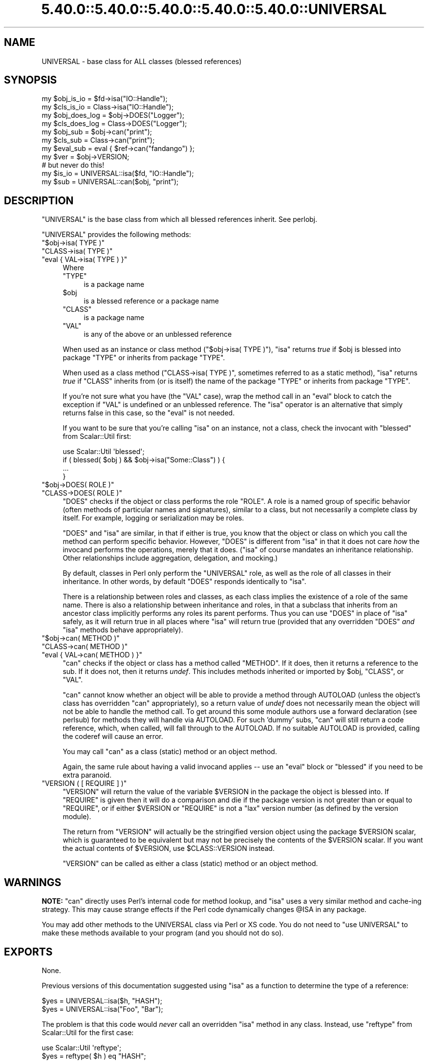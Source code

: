 .\" Automatically generated by Pod::Man 5.0102 (Pod::Simple 3.45)
.\"
.\" Standard preamble:
.\" ========================================================================
.de Sp \" Vertical space (when we can't use .PP)
.if t .sp .5v
.if n .sp
..
.de Vb \" Begin verbatim text
.ft CW
.nf
.ne \\$1
..
.de Ve \" End verbatim text
.ft R
.fi
..
.\" \*(C` and \*(C' are quotes in nroff, nothing in troff, for use with C<>.
.ie n \{\
.    ds C` ""
.    ds C' ""
'br\}
.el\{\
.    ds C`
.    ds C'
'br\}
.\"
.\" Escape single quotes in literal strings from groff's Unicode transform.
.ie \n(.g .ds Aq \(aq
.el       .ds Aq '
.\"
.\" If the F register is >0, we'll generate index entries on stderr for
.\" titles (.TH), headers (.SH), subsections (.SS), items (.Ip), and index
.\" entries marked with X<> in POD.  Of course, you'll have to process the
.\" output yourself in some meaningful fashion.
.\"
.\" Avoid warning from groff about undefined register 'F'.
.de IX
..
.nr rF 0
.if \n(.g .if rF .nr rF 1
.if (\n(rF:(\n(.g==0)) \{\
.    if \nF \{\
.        de IX
.        tm Index:\\$1\t\\n%\t"\\$2"
..
.        if !\nF==2 \{\
.            nr % 0
.            nr F 2
.        \}
.    \}
.\}
.rr rF
.\" ========================================================================
.\"
.IX Title "5.40.0::5.40.0::5.40.0::5.40.0::5.40.0::UNIVERSAL 3"
.TH 5.40.0::5.40.0::5.40.0::5.40.0::5.40.0::UNIVERSAL 3 2024-12-14 "perl v5.40.0" "Perl Programmers Reference Guide"
.\" For nroff, turn off justification.  Always turn off hyphenation; it makes
.\" way too many mistakes in technical documents.
.if n .ad l
.nh
.SH NAME
UNIVERSAL \- base class for ALL classes (blessed references)
.SH SYNOPSIS
.IX Header "SYNOPSIS"
.Vb 2
\&    my $obj_is_io    = $fd\->isa("IO::Handle");
\&    my $cls_is_io    = Class\->isa("IO::Handle");
\&
\&    my $obj_does_log = $obj\->DOES("Logger");
\&    my $cls_does_log = Class\->DOES("Logger");
\&
\&    my $obj_sub      = $obj\->can("print");
\&    my $cls_sub      = Class\->can("print");
\&
\&    my $eval_sub     = eval { $ref\->can("fandango") };
\&    my $ver          = $obj\->VERSION;
\&
\&    # but never do this!
\&    my $is_io        = UNIVERSAL::isa($fd, "IO::Handle");
\&    my $sub          = UNIVERSAL::can($obj, "print");
.Ve
.SH DESCRIPTION
.IX Header "DESCRIPTION"
\&\f(CW\*(C`UNIVERSAL\*(C'\fR is the base class from which all blessed references inherit.
See perlobj.
.PP
\&\f(CW\*(C`UNIVERSAL\*(C'\fR provides the following methods:
.ie n .IP """$obj\->isa( TYPE )""" 4
.el .IP "\f(CW$obj\->isa( TYPE )\fR" 4
.IX Item "$obj->isa( TYPE )"
.PD 0
.ie n .IP """CLASS\->isa( TYPE )""" 4
.el .IP "\f(CWCLASS\->isa( TYPE )\fR" 4
.IX Item "CLASS->isa( TYPE )"
.ie n .IP """eval { VAL\->isa( TYPE ) }""" 4
.el .IP "\f(CWeval { VAL\->isa( TYPE ) }\fR" 4
.IX Item "eval { VAL->isa( TYPE ) }"
.PD
Where
.RS 4
.ie n .IP """TYPE""" 4
.el .IP \f(CWTYPE\fR 4
.IX Item "TYPE"
is a package name
.ie n .IP $obj 4
.el .IP \f(CW$obj\fR 4
.IX Item "$obj"
is a blessed reference or a package name
.ie n .IP """CLASS""" 4
.el .IP \f(CWCLASS\fR 4
.IX Item "CLASS"
is a package name
.ie n .IP """VAL""" 4
.el .IP \f(CWVAL\fR 4
.IX Item "VAL"
is any of the above or an unblessed reference
.RE
.RS 4
.Sp
When used as an instance or class method (\f(CW\*(C`$obj\->isa( TYPE )\*(C'\fR),
\&\f(CW\*(C`isa\*(C'\fR returns \fItrue\fR if \f(CW$obj\fR is blessed into package \f(CW\*(C`TYPE\*(C'\fR or
inherits from package \f(CW\*(C`TYPE\*(C'\fR.
.Sp
When used as a class method (\f(CW\*(C`CLASS\->isa( TYPE )\*(C'\fR, sometimes
referred to as a static method), \f(CW\*(C`isa\*(C'\fR returns \fItrue\fR if \f(CW\*(C`CLASS\*(C'\fR
inherits from (or is itself) the name of the package \f(CW\*(C`TYPE\*(C'\fR or
inherits from package \f(CW\*(C`TYPE\*(C'\fR.
.Sp
If you're not sure what you have (the \f(CW\*(C`VAL\*(C'\fR case), wrap the method call in an
\&\f(CW\*(C`eval\*(C'\fR block to catch the exception if \f(CW\*(C`VAL\*(C'\fR is undefined or an unblessed
reference. The \f(CW\*(C`isa\*(C'\fR operator is an
alternative that simply returns false in this case, so the \f(CW\*(C`eval\*(C'\fR is not
needed.
.Sp
If you want to be sure that you're calling \f(CW\*(C`isa\*(C'\fR on an instance, not a class,
check the invocant with \f(CW\*(C`blessed\*(C'\fR from Scalar::Util first:
.Sp
.Vb 1
\&  use Scalar::Util \*(Aqblessed\*(Aq;
\&
\&  if ( blessed( $obj ) && $obj\->isa("Some::Class") ) {
\&      ...
\&  }
.Ve
.RE
.ie n .IP """$obj\->DOES( ROLE )""" 4
.el .IP "\f(CW$obj\->DOES( ROLE )\fR" 4
.IX Item "$obj->DOES( ROLE )"
.PD 0
.ie n .IP """CLASS\->DOES( ROLE )""" 4
.el .IP "\f(CWCLASS\->DOES( ROLE )\fR" 4
.IX Item "CLASS->DOES( ROLE )"
.PD
\&\f(CW\*(C`DOES\*(C'\fR checks if the object or class performs the role \f(CW\*(C`ROLE\*(C'\fR.  A role is a
named group of specific behavior (often methods of particular names and
signatures), similar to a class, but not necessarily a complete class by
itself.  For example, logging or serialization may be roles.
.Sp
\&\f(CW\*(C`DOES\*(C'\fR and \f(CW\*(C`isa\*(C'\fR are similar, in that if either is true, you know that the
object or class on which you call the method can perform specific behavior.
However, \f(CW\*(C`DOES\*(C'\fR is different from \f(CW\*(C`isa\*(C'\fR in that it does not care \fIhow\fR the
invocand performs the operations, merely that it does.  (\f(CW\*(C`isa\*(C'\fR of course
mandates an inheritance relationship.  Other relationships include aggregation,
delegation, and mocking.)
.Sp
By default, classes in Perl only perform the \f(CW\*(C`UNIVERSAL\*(C'\fR role, as well as the
role of all classes in their inheritance.  In other words, by default \f(CW\*(C`DOES\*(C'\fR
responds identically to \f(CW\*(C`isa\*(C'\fR.
.Sp
There is a relationship between roles and classes, as each class implies the
existence of a role of the same name.  There is also a relationship between
inheritance and roles, in that a subclass that inherits from an ancestor class
implicitly performs any roles its parent performs.  Thus you can use \f(CW\*(C`DOES\*(C'\fR in
place of \f(CW\*(C`isa\*(C'\fR safely, as it will return true in all places where \f(CW\*(C`isa\*(C'\fR will
return true (provided that any overridden \f(CW\*(C`DOES\*(C'\fR \fIand\fR \f(CW\*(C`isa\*(C'\fR methods behave
appropriately).
.ie n .IP """$obj\->can( METHOD )""" 4
.el .IP "\f(CW$obj\->can( METHOD )\fR" 4
.IX Item "$obj->can( METHOD )"
.PD 0
.ie n .IP """CLASS\->can( METHOD )""" 4
.el .IP "\f(CWCLASS\->can( METHOD )\fR" 4
.IX Item "CLASS->can( METHOD )"
.ie n .IP """eval { VAL\->can( METHOD ) }""" 4
.el .IP "\f(CWeval { VAL\->can( METHOD ) }\fR" 4
.IX Item "eval { VAL->can( METHOD ) }"
.PD
\&\f(CW\*(C`can\*(C'\fR checks if the object or class has a method called \f(CW\*(C`METHOD\*(C'\fR. If it does,
then it returns a reference to the sub.  If it does not, then it returns
\&\fIundef\fR.  This includes methods inherited or imported by \f(CW$obj\fR, \f(CW\*(C`CLASS\*(C'\fR, or
\&\f(CW\*(C`VAL\*(C'\fR.
.Sp
\&\f(CW\*(C`can\*(C'\fR cannot know whether an object will be able to provide a method through
AUTOLOAD (unless the object's class has overridden \f(CW\*(C`can\*(C'\fR appropriately), so a
return value of \fIundef\fR does not necessarily mean the object will not be able
to handle the method call. To get around this some module authors use a forward
declaration (see perlsub) for methods they will handle via AUTOLOAD. For
such 'dummy' subs, \f(CW\*(C`can\*(C'\fR will still return a code reference, which, when
called, will fall through to the AUTOLOAD. If no suitable AUTOLOAD is provided,
calling the coderef will cause an error.
.Sp
You may call \f(CW\*(C`can\*(C'\fR as a class (static) method or an object method.
.Sp
Again, the same rule about having a valid invocand applies \-\- use an \f(CW\*(C`eval\*(C'\fR
block or \f(CW\*(C`blessed\*(C'\fR if you need to be extra paranoid.
.ie n .IP """VERSION ( [ REQUIRE ] )""" 4
.el .IP "\f(CWVERSION ( [ REQUIRE ] )\fR" 4
.IX Item "VERSION ( [ REQUIRE ] )"
\&\f(CW\*(C`VERSION\*(C'\fR will return the value of the variable \f(CW$VERSION\fR in the
package the object is blessed into. If \f(CW\*(C`REQUIRE\*(C'\fR is given then
it will do a comparison and die if the package version is not
greater than or equal to \f(CW\*(C`REQUIRE\*(C'\fR, or if either \f(CW$VERSION\fR or \f(CW\*(C`REQUIRE\*(C'\fR
is not a "lax" version number (as defined by the version module).
.Sp
The return from \f(CW\*(C`VERSION\*(C'\fR will actually be the stringified version object
using the package \f(CW$VERSION\fR scalar, which is guaranteed to be equivalent
but may not be precisely the contents of the \f(CW$VERSION\fR scalar.  If you want
the actual contents of \f(CW$VERSION\fR, use \f(CW$CLASS::VERSION\fR instead.
.Sp
\&\f(CW\*(C`VERSION\*(C'\fR can be called as either a class (static) method or an object
method.
.SH WARNINGS
.IX Header "WARNINGS"
\&\fBNOTE:\fR \f(CW\*(C`can\*(C'\fR directly uses Perl's internal code for method lookup, and
\&\f(CW\*(C`isa\*(C'\fR uses a very similar method and cache-ing strategy. This may cause
strange effects if the Perl code dynamically changes \f(CW@ISA\fR in any package.
.PP
You may add other methods to the UNIVERSAL class via Perl or XS code.
You do not need to \f(CW\*(C`use UNIVERSAL\*(C'\fR to make these methods
available to your program (and you should not do so).
.SH EXPORTS
.IX Header "EXPORTS"
None.
.PP
Previous versions of this documentation suggested using \f(CW\*(C`isa\*(C'\fR as
a function to determine the type of a reference:
.PP
.Vb 2
\&  $yes = UNIVERSAL::isa($h, "HASH");
\&  $yes = UNIVERSAL::isa("Foo", "Bar");
.Ve
.PP
The problem is that this code would \fInever\fR call an overridden \f(CW\*(C`isa\*(C'\fR method in
any class.  Instead, use \f(CW\*(C`reftype\*(C'\fR from Scalar::Util for the first case:
.PP
.Vb 1
\&  use Scalar::Util \*(Aqreftype\*(Aq;
\&
\&  $yes = reftype( $h ) eq "HASH";
.Ve
.PP
and the method form of \f(CW\*(C`isa\*(C'\fR for the second:
.PP
.Vb 1
\&  $yes = Foo\->isa("Bar");
.Ve
